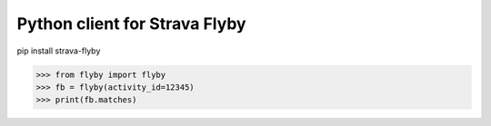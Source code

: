 Python client for Strava Flyby
==============================


pip install strava-flyby


>>> from flyby import flyby
>>> fb = flyby(activity_id=12345)
>>> print(fb.matches)